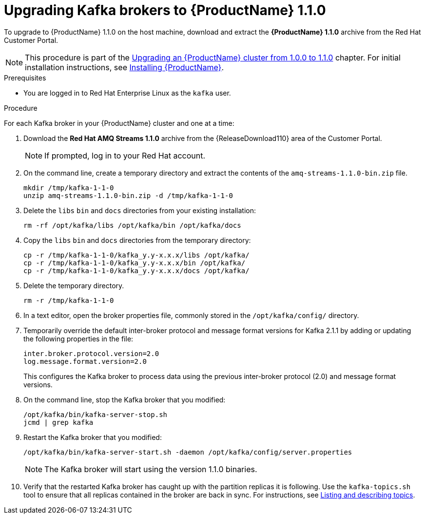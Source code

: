 // Module included in the following assemblies:
//
// assembly-upgrade-1-1-0.adoc

[id='proc-upgrading-kafka-brokers-to-amq-streams-1-1-0-{context}']

= Upgrading Kafka brokers to {ProductName} 1.1.0

To upgrade to {ProductName} 1.1.0 on the host machine, download and extract the *{ProductName} 1.1.0* archive from the Red Hat Customer Portal. 

NOTE: This procedure is part of the xref:assembly-upgrade-1-1-0-{context}[Upgrading an {ProductName} cluster from 1.0.0 to 1.1.0] chapter. For initial installation instructions, see xref:proc-installing-amq-streams-{context}[Installing {ProductName}].

.Prerequisites
* You are logged in to Red Hat Enterprise Linux as the `kafka` user.

.Procedure

For each Kafka broker in your {ProductName} cluster and one at a time:

. Download the *Red Hat AMQ Streams 1.1.0* archive from the {ReleaseDownload110} area of the Customer Portal.
+
NOTE: If prompted, log in to your Red Hat account.

. On the command line, create a temporary directory and extract the contents of the `amq-streams-1.1.0-bin.zip` file.
+
[source,shell,subs=+quotes]
----
mkdir /tmp/kafka-1-1-0
unzip amq-streams-1.1.0-bin.zip -d /tmp/kafka-1-1-0
----

. Delete the `libs` `bin` and `docs` directories from your existing installation:
+
[source,shell,subs=+quotes]
----
rm -rf /opt/kafka/libs /opt/kafka/bin /opt/kafka/docs
----

. Copy the `libs` `bin` and `docs` directories from the temporary directory:
+
[source,shell,subs=+quotes]
----
cp -r /tmp/kafka-1-1-0/kafka_y.y-x.x.x/libs /opt/kafka/
cp -r /tmp/kafka-1-1-0/kafka_y.y-x.x.x/bin /opt/kafka/
cp -r /tmp/kafka-1-1-0/kafka_y.y-x.x.x/docs /opt/kafka/
----

. Delete the temporary directory.
+
[source,shell,subs=+quotes]
----
rm -r /tmp/kafka-1-1-0
----

. In a text editor, open the broker properties file, commonly stored in the `/opt/kafka/config/` directory.

. Temporarily override the default inter-broker protocol and message format versions for Kafka 2.1.1 by adding or updating the following properties in the file:
+
[source,shell,subs=+quotes]
----
inter.broker.protocol.version=2.0
log.message.format.version=2.0
----
+
This configures the Kafka broker to process data using the previous inter-broker protocol (2.0) and message format versions.

. On the command line, stop the Kafka broker that you modified:
+
[source,shell,subs=+quotes]
----
/opt/kafka/bin/kafka-server-stop.sh
jcmd | grep kafka
----

. Restart the Kafka broker that you modified:
+
[source,shell,subs=+quotes]
----
/opt/kafka/bin/kafka-server-start.sh -daemon /opt/kafka/config/server.properties
----
+
NOTE: The Kafka broker will start using the version 1.1.0 binaries.

. Verify that the restarted Kafka broker has caught up with the partition replicas it is following. Use the `kafka-topics.sh` tool to ensure that all replicas contained in the broker are back in sync. For instructions, see xref:proc-describing-a-topic-{context}[Listing and describing topics].
